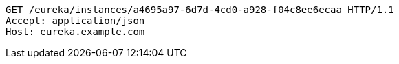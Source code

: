 [source,http,options="nowrap"]
----
GET /eureka/instances/a4695a97-6d7d-4cd0-a928-f04c8ee6ecaa HTTP/1.1
Accept: application/json
Host: eureka.example.com

----